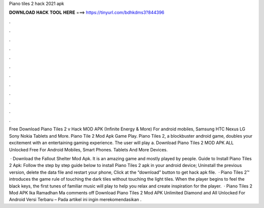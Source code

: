 Piano tiles 2 hack 2021 apk



𝐃𝐎𝐖𝐍𝐋𝐎𝐀𝐃 𝐇𝐀𝐂𝐊 𝐓𝐎𝐎𝐋 𝐇𝐄𝐑𝐄 ===> https://tinyurl.com/bdhkdms3?844396



.



.



.



.



.



.



.



.



.



.



.



.

Free Download Piano Tiles 2 v Hack MOD APK (Infinite Energy & More) For android mobiles, Samsung HTC Nexus LG Sony Nokia Tablets and More. Piano Tile 2 Mod Apk Game Play. Piano Tiles 2, a blockbuster android game, doubles your excitement with an entertaining gaming experience. The user will play a. Download Piano Tiles 2 MOD APK ALL Unlocked Free For Android Mobiles, Smart Phones. Tablets And More Devices.

 · Download the Fallout Shelter Mod Apk. It is an amazing game and mostly played by people. Guide to Install Piano Tiles 2 Apk: Follow the step by step guide below to install Piano Tiles 2 apk in your android device; Uninstall the previous version, delete the data file and restart your phone, Click at the “download” button to get hack apk file.  · Piano Tiles 2™ introduces the game rule of touching the dark tiles without touching the light tiles. When the player begins to feel the black keys, the first tunes of familiar music will play to help you relax and create inspiration for the player.  · Piano Tiles 2 Mod APK Ika Ramadhan Ma comments off Download Piano Tiles 2 Mod APK Unlimited Diamond and All Unlocked For Android Versi Terbaru – Pada artikel ini  ingin merekomendasikan .
